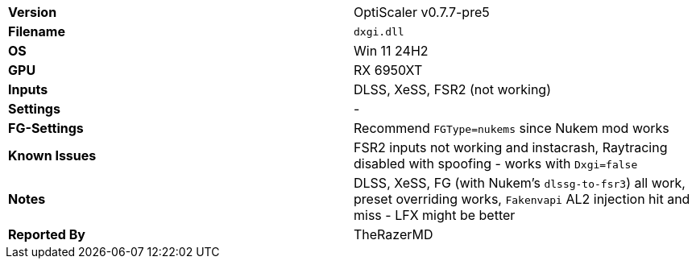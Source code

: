 [cols="1,1"]
|===
|**Version**
|OptiScaler v0.7.7-pre5

|**Filename**
|`dxgi.dll`

|**OS**
|Win 11 24H2

|**GPU**
|RX 6950XT

|**Inputs**
|DLSS, XeSS, FSR2 (not working)

|**Settings**
|-

|**FG-Settings**
|Recommend `FGType=nukems` since Nukem mod works

|**Known Issues**
|FSR2 inputs not working and instacrash, Raytracing disabled with spoofing - works with `Dxgi=false`

|**Notes**
|DLSS, XeSS, FG (with Nukem's `dlssg-to-fsr3`) all work, preset overriding works, `Fakenvapi` AL2 injection hit and miss - LFX might be better

|**Reported By**
|TheRazerMD
|=== 